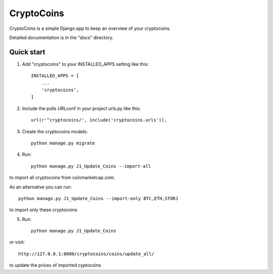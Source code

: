 =====
CryptoCoins
=====

CryptoCoins is a simple Django app to keep an overview of your cryptocoins.

Detailed documentation is in the "docs" directory.

Quick start
-----------

1. Add "cryptocoins" to your INSTALLED_APPS setting like this::

    INSTALLED_APPS = [
        ...
        'cryptocoins',
    ]

2. Include the polls URLconf in your project urls.py like this::

    url(r'^cryptocoins/', include('cryptocoins.urls')),

3. Create the cryptocoins models::

    python manage.py migrate

4. Run::

    python manage.py J1_Update_Coins --import-all

to import all cryptocoins from coinmarketcap.com.

As an alternative you can run::

    python manage.py J1_Update_Coins --import-only BTC,ETH,STORJ

to import only these cryptocoins

5. Run::

    python manage.py J1_Update_Coins

or visit::

    http://127.0.0.1:8000/cryptocoins/coins/update_all/

to update the prices of imported cyptocoins
